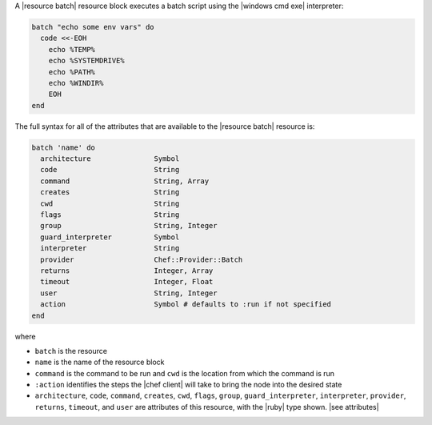 .. The contents of this file are included in multiple topics.
.. This file should not be changed in a way that hinders its ability to appear in multiple documentation sets.


A |resource batch| resource block executes a batch script using the |windows cmd exe| interpreter:

.. code-block:: ruby

   batch "echo some env vars" do
     code <<-EOH
       echo %TEMP%
       echo %SYSTEMDRIVE%
       echo %PATH%
       echo %WINDIR%
       EOH
   end

The full syntax for all of the attributes that are available to the |resource batch| resource is:

.. code-block:: ruby

   batch 'name' do
     architecture               Symbol
     code                       String
     command                    String, Array
     creates                    String
     cwd                        String
     flags                      String
     group                      String, Integer
     guard_interpreter          Symbol
     interpreter                String
     provider                   Chef::Provider::Batch
     returns                    Integer, Array
     timeout                    Integer, Float
     user                       String, Integer
     action                     Symbol # defaults to :run if not specified
   end

where 

* ``batch`` is the resource
* ``name`` is the name of the resource block
* ``command`` is the command to be run and ``cwd`` is the location from which the command is run
* ``:action`` identifies the steps the |chef client| will take to bring the node into the desired state
* ``architecture``, ``code``, ``command``, ``creates``, ``cwd``, ``flags``, ``group``, ``guard_interpreter``, ``interpreter``, ``provider``, ``returns``, ``timeout``, and ``user`` are attributes of this resource, with the |ruby| type shown. |see attributes|
